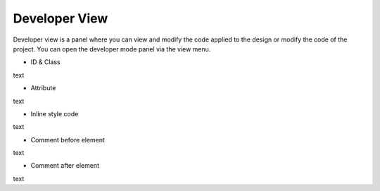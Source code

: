 Developer View
================

Developer view is a panel where you can view and modify the code applied to the design or modify the code of the project.
You can open the developer mode panel via the view menu.

.. image:: /_static/developer/dev_screen.png

- ID & Class
.. thumbnail:: /_static/developer/dev_01.png
    :width: 100%
    :group: developer
    :title: ID & Class

text

- Attribute
.. thumbnail:: /_static/developer/dev_02.png
    :width: 100%
    :group: developer
    :title: Attribute

text

- Inline style code
.. thumbnail:: /_static/developer/dev_03.png
    :width: 100%
    :group: developer
    :title: Inline style code

text

- Comment before element
.. thumbnail:: /_static/developer/dev_04.png
    :width: 100%
    :group: developer
    :title: Comment before element

text

- Comment after element
.. thumbnail:: /_static/developer/dev_05.png
    :width: 100%
    :group: developer
    :title: Comment after element

text
